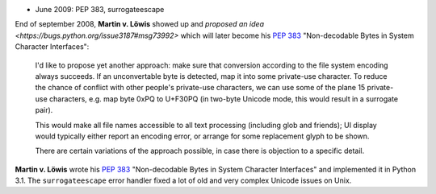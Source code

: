 * June 2009: PEP 383, surrogateescape


End of september 2008, **Martin v. Löwis** showed up and `proposed an idea
<https://bugs.python.org/issue3187#msg73992>` which will later become his
:pep:`383` "Non-decodable Bytes in System Character Interfaces":

    I'd like to propose yet another approach: make sure that conversion
    according to the file system encoding always succeeds. If an
    unconvertable byte is detected, map it into some private-use character.
    To reduce the chance of conflict with other people's private-use
    characters, we can use some of the plane 15 private-use characters, e.g.
    map byte 0xPQ to U+F30PQ (in two-byte Unicode mode, this would result in
    a surrogate pair).

    This would make all file names accessible to all text processing
    (including glob and friends); UI display would typically either report
    an encoding error, or arrange for some replacement glyph to be shown.

    There are certain variations of the approach possible, in case there is
    objection to a specific detail.

**Martin v. Löwis** wrote his :pep:`383` "Non-decodable Bytes in System
Character Interfaces" and implemented it in Python 3.1. The ``surrogateescape``
error handler fixed a lot of old and very complex Unicode issues on Unix.


